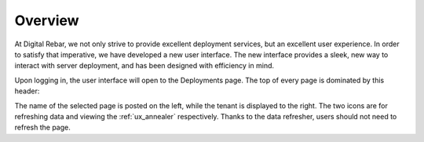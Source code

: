 .. _ux_overview:

Overview
========

At Digital Rebar, we not only strive to provide excellent deployment services, but an excellent user experience.  In order to satisfy that imperative, we have developed a new user interface.  
The new interface provides a sleek, new way to interact with server deployment, and has been designed with efficiency in mind.  


Upon logging in, the user interface will open to the Deployments page.  The top of every page is dominated by this header:

.. image:: /images/screens/webux/Overview.png


The name of the selected page is posted on the left, while the tenant is displayed to the right.
The two icons are for refreshing data and viewing the :ref:`ux_annealer` respectively.  Thanks to the data refresher, users should not need to refresh the page.
